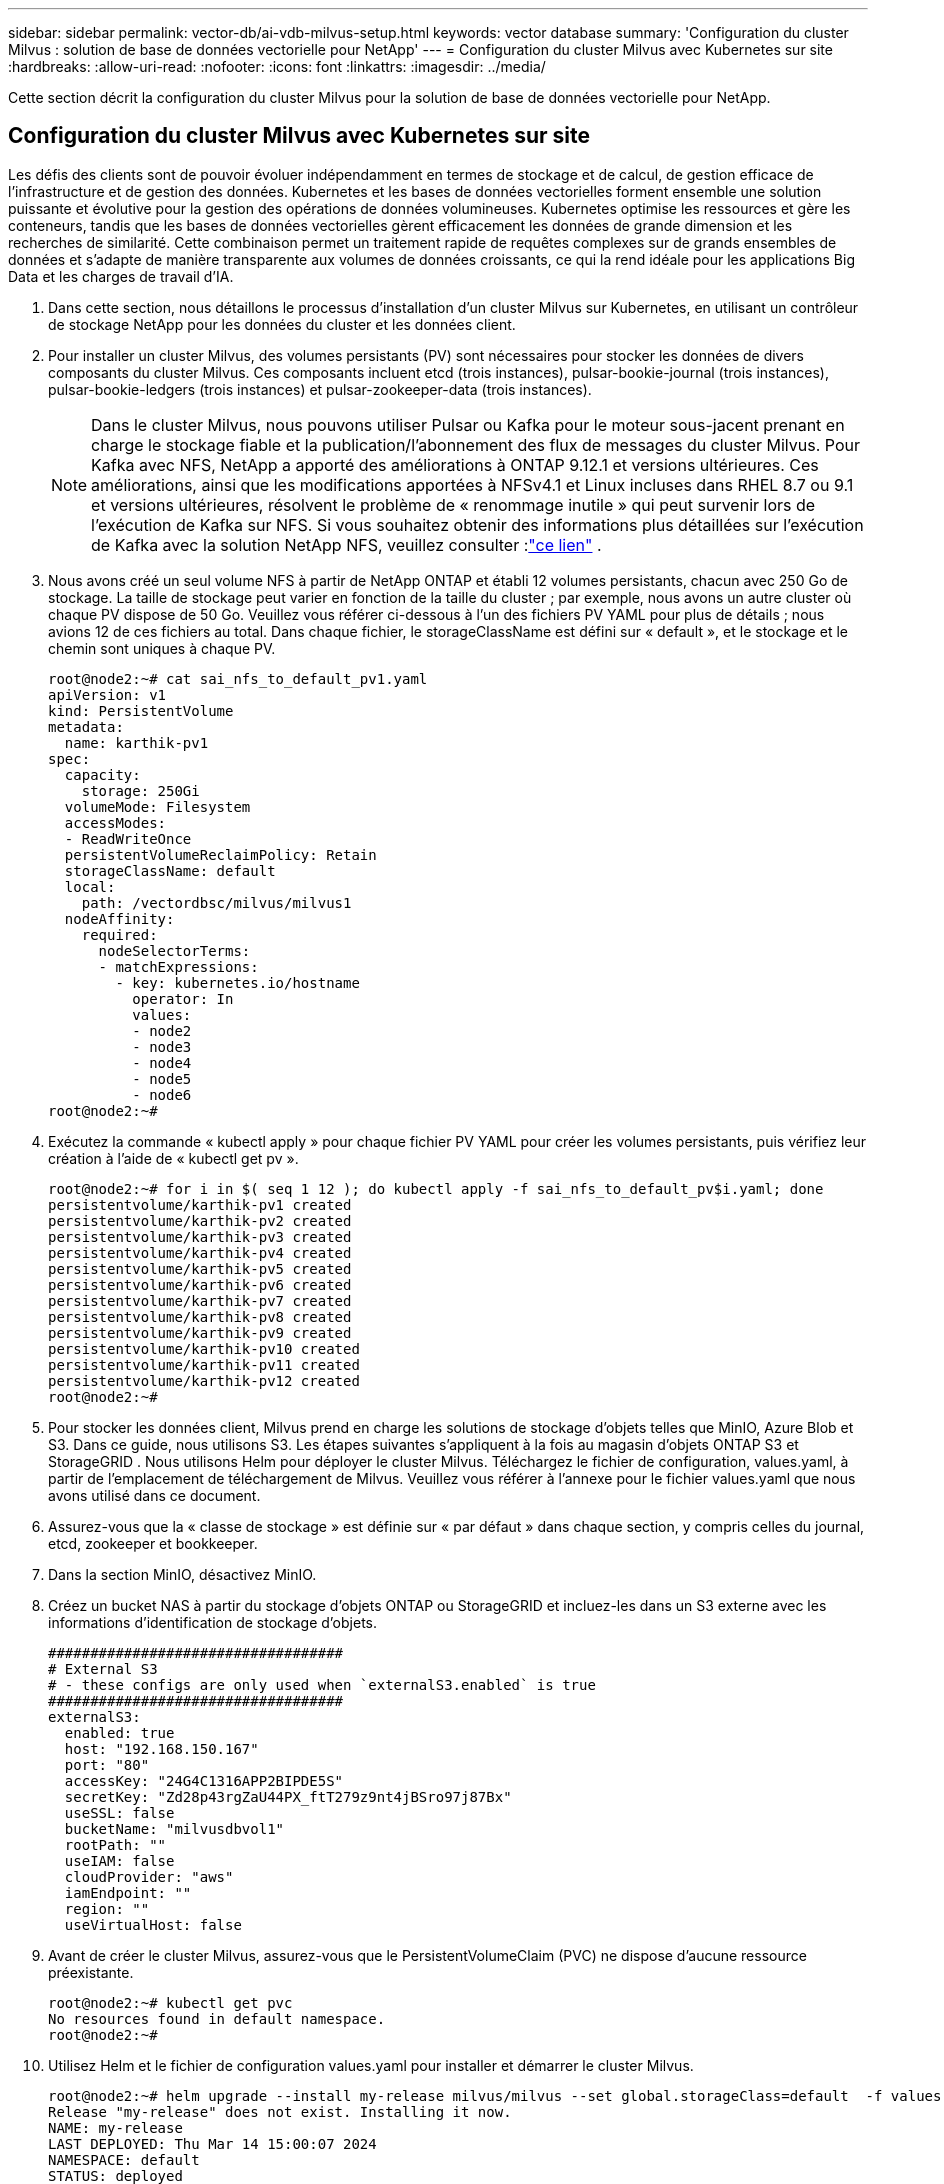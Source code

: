 ---
sidebar: sidebar 
permalink: vector-db/ai-vdb-milvus-setup.html 
keywords: vector database 
summary: 'Configuration du cluster Milvus : solution de base de données vectorielle pour NetApp' 
---
= Configuration du cluster Milvus avec Kubernetes sur site
:hardbreaks:
:allow-uri-read: 
:nofooter: 
:icons: font
:linkattrs: 
:imagesdir: ../media/


[role="lead"]
Cette section décrit la configuration du cluster Milvus pour la solution de base de données vectorielle pour NetApp.



== Configuration du cluster Milvus avec Kubernetes sur site

Les défis des clients sont de pouvoir évoluer indépendamment en termes de stockage et de calcul, de gestion efficace de l'infrastructure et de gestion des données. Kubernetes et les bases de données vectorielles forment ensemble une solution puissante et évolutive pour la gestion des opérations de données volumineuses.  Kubernetes optimise les ressources et gère les conteneurs, tandis que les bases de données vectorielles gèrent efficacement les données de grande dimension et les recherches de similarité.  Cette combinaison permet un traitement rapide de requêtes complexes sur de grands ensembles de données et s'adapte de manière transparente aux volumes de données croissants, ce qui la rend idéale pour les applications Big Data et les charges de travail d'IA.

. Dans cette section, nous détaillons le processus d’installation d’un cluster Milvus sur Kubernetes, en utilisant un contrôleur de stockage NetApp pour les données du cluster et les données client.
. Pour installer un cluster Milvus, des volumes persistants (PV) sont nécessaires pour stocker les données de divers composants du cluster Milvus.  Ces composants incluent etcd (trois instances), pulsar-bookie-journal (trois instances), pulsar-bookie-ledgers (trois instances) et pulsar-zookeeper-data (trois instances).
+

NOTE: Dans le cluster Milvus, nous pouvons utiliser Pulsar ou Kafka pour le moteur sous-jacent prenant en charge le stockage fiable et la publication/l'abonnement des flux de messages du cluster Milvus.  Pour Kafka avec NFS, NetApp a apporté des améliorations à ONTAP 9.12.1 et versions ultérieures. Ces améliorations, ainsi que les modifications apportées à NFSv4.1 et Linux incluses dans RHEL 8.7 ou 9.1 et versions ultérieures, résolvent le problème de « renommage inutile » qui peut survenir lors de l'exécution de Kafka sur NFS. Si vous souhaitez obtenir des informations plus détaillées sur l'exécution de Kafka avec la solution NetApp NFS, veuillez consulter :link:../data-analytics/kafka-nfs-introduction.html["ce lien"] .

. Nous avons créé un seul volume NFS à partir de NetApp ONTAP et établi 12 volumes persistants, chacun avec 250 Go de stockage.  La taille de stockage peut varier en fonction de la taille du cluster ; par exemple, nous avons un autre cluster où chaque PV dispose de 50 Go.  Veuillez vous référer ci-dessous à l'un des fichiers PV YAML pour plus de détails ; nous avions 12 de ces fichiers au total.  Dans chaque fichier, le storageClassName est défini sur « default », et le stockage et le chemin sont uniques à chaque PV.
+
[source, yaml]
----
root@node2:~# cat sai_nfs_to_default_pv1.yaml
apiVersion: v1
kind: PersistentVolume
metadata:
  name: karthik-pv1
spec:
  capacity:
    storage: 250Gi
  volumeMode: Filesystem
  accessModes:
  - ReadWriteOnce
  persistentVolumeReclaimPolicy: Retain
  storageClassName: default
  local:
    path: /vectordbsc/milvus/milvus1
  nodeAffinity:
    required:
      nodeSelectorTerms:
      - matchExpressions:
        - key: kubernetes.io/hostname
          operator: In
          values:
          - node2
          - node3
          - node4
          - node5
          - node6
root@node2:~#
----
. Exécutez la commande « kubectl apply » pour chaque fichier PV YAML pour créer les volumes persistants, puis vérifiez leur création à l'aide de « kubectl get pv ».
+
[source, bash]
----
root@node2:~# for i in $( seq 1 12 ); do kubectl apply -f sai_nfs_to_default_pv$i.yaml; done
persistentvolume/karthik-pv1 created
persistentvolume/karthik-pv2 created
persistentvolume/karthik-pv3 created
persistentvolume/karthik-pv4 created
persistentvolume/karthik-pv5 created
persistentvolume/karthik-pv6 created
persistentvolume/karthik-pv7 created
persistentvolume/karthik-pv8 created
persistentvolume/karthik-pv9 created
persistentvolume/karthik-pv10 created
persistentvolume/karthik-pv11 created
persistentvolume/karthik-pv12 created
root@node2:~#
----
. Pour stocker les données client, Milvus prend en charge les solutions de stockage d'objets telles que MinIO, Azure Blob et S3.  Dans ce guide, nous utilisons S3.  Les étapes suivantes s’appliquent à la fois au magasin d’objets ONTAP S3 et StorageGRID .  Nous utilisons Helm pour déployer le cluster Milvus.  Téléchargez le fichier de configuration, values.yaml, à partir de l'emplacement de téléchargement de Milvus.  Veuillez vous référer à l'annexe pour le fichier values.yaml que nous avons utilisé dans ce document.
. Assurez-vous que la « classe de stockage » est définie sur « par défaut » dans chaque section, y compris celles du journal, etcd, zookeeper et bookkeeper.
. Dans la section MinIO, désactivez MinIO.
. Créez un bucket NAS à partir du stockage d'objets ONTAP ou StorageGRID et incluez-les dans un S3 externe avec les informations d'identification de stockage d'objets.
+
[source, yaml]
----
###################################
# External S3
# - these configs are only used when `externalS3.enabled` is true
###################################
externalS3:
  enabled: true
  host: "192.168.150.167"
  port: "80"
  accessKey: "24G4C1316APP2BIPDE5S"
  secretKey: "Zd28p43rgZaU44PX_ftT279z9nt4jBSro97j87Bx"
  useSSL: false
  bucketName: "milvusdbvol1"
  rootPath: ""
  useIAM: false
  cloudProvider: "aws"
  iamEndpoint: ""
  region: ""
  useVirtualHost: false

----
. Avant de créer le cluster Milvus, assurez-vous que le PersistentVolumeClaim (PVC) ne dispose d'aucune ressource préexistante.
+
[source, bash]
----
root@node2:~# kubectl get pvc
No resources found in default namespace.
root@node2:~#
----
. Utilisez Helm et le fichier de configuration values.yaml pour installer et démarrer le cluster Milvus.
+
[source, bash]
----
root@node2:~# helm upgrade --install my-release milvus/milvus --set global.storageClass=default  -f values.yaml
Release "my-release" does not exist. Installing it now.
NAME: my-release
LAST DEPLOYED: Thu Mar 14 15:00:07 2024
NAMESPACE: default
STATUS: deployed
REVISION: 1
TEST SUITE: None
root@node2:~#
----
. Vérifiez l’état des PersistentVolumeClaims (PVC).
+
[source, bash]
----
root@node2:~# kubectl get pvc
NAME                                                             STATUS   VOLUME         CAPACITY   ACCESS MODES   STORAGECLASS   AGE
data-my-release-etcd-0                                           Bound    karthik-pv8    250Gi      RWO            default        3s
data-my-release-etcd-1                                           Bound    karthik-pv5    250Gi      RWO            default        2s
data-my-release-etcd-2                                           Bound    karthik-pv4    250Gi      RWO            default        3s
my-release-pulsar-bookie-journal-my-release-pulsar-bookie-0      Bound    karthik-pv10   250Gi      RWO            default        3s
my-release-pulsar-bookie-journal-my-release-pulsar-bookie-1      Bound    karthik-pv3    250Gi      RWO            default        3s
my-release-pulsar-bookie-journal-my-release-pulsar-bookie-2      Bound    karthik-pv1    250Gi      RWO            default        3s
my-release-pulsar-bookie-ledgers-my-release-pulsar-bookie-0      Bound    karthik-pv2    250Gi      RWO            default        3s
my-release-pulsar-bookie-ledgers-my-release-pulsar-bookie-1      Bound    karthik-pv9    250Gi      RWO            default        3s
my-release-pulsar-bookie-ledgers-my-release-pulsar-bookie-2      Bound    karthik-pv11   250Gi      RWO            default        3s
my-release-pulsar-zookeeper-data-my-release-pulsar-zookeeper-0   Bound    karthik-pv7    250Gi      RWO            default        3s
root@node2:~#
----
. Vérifiez l'état des pods.
+
[source, bash]
----
root@node2:~# kubectl get pods -o wide
NAME                                            READY   STATUS      RESTARTS        AGE    IP              NODE    NOMINATED NODE   READINESS GATES
<content removed to save page space>
----
+
Veuillez vous assurer que l'état des pods est « en cours d'exécution » et fonctionne comme prévu

. Écriture et lecture de données de test dans le stockage d'objets Milvus et NetApp .
+
** Écrivez des données à l'aide du programme Python « prepare_data_netapp_new.py ».
+
[source, python]
----
root@node2:~# date;python3 prepare_data_netapp_new.py ;date
Thu Apr  4 04:15:35 PM UTC 2024
=== start connecting to Milvus     ===
=== Milvus host: localhost         ===
Does collection hello_milvus_ntapnew_update2_sc exist in Milvus: False
=== Drop collection - hello_milvus_ntapnew_update2_sc ===
=== Drop collection - hello_milvus_ntapnew_update2_sc2 ===
=== Create collection `hello_milvus_ntapnew_update2_sc` ===
=== Start inserting entities       ===
Number of entities in hello_milvus_ntapnew_update2_sc: 3000
Thu Apr  4 04:18:01 PM UTC 2024
root@node2:~#
----
** Lisez les données à l'aide du fichier Python « verify_data_netapp.py ».
+
....
root@node2:~# python3 verify_data_netapp.py
=== start connecting to Milvus     ===
=== Milvus host: localhost         ===

Does collection hello_milvus_ntapnew_update2_sc exist in Milvus: True
{'auto_id': False, 'description': 'hello_milvus_ntapnew_update2_sc', 'fields': [{'name': 'pk', 'description': '', 'type': <DataType.INT64: 5>, 'is_primary': True, 'auto_id': False}, {'name': 'random', 'description': '', 'type': <DataType.DOUBLE: 11>}, {'name': 'var', 'description': '', 'type': <DataType.VARCHAR: 21>, 'params': {'max_length': 65535}}, {'name': 'embeddings', 'description': '', 'type': <DataType.FLOAT_VECTOR: 101>, 'params': {'dim': 16}}]}
Number of entities in Milvus: hello_milvus_ntapnew_update2_sc : 3000

=== Start Creating index IVF_FLAT  ===

=== Start loading                  ===

=== Start searching based on vector similarity ===

hit: id: 2998, distance: 0.0, entity: {'random': 0.9728033590489911}, random field: 0.9728033590489911
hit: id: 2600, distance: 0.602496862411499, entity: {'random': 0.3098157043984633}, random field: 0.3098157043984633
hit: id: 1831, distance: 0.6797959804534912, entity: {'random': 0.6331477114129169}, random field: 0.6331477114129169
hit: id: 2999, distance: 0.0, entity: {'random': 0.02316334456872482}, random field: 0.02316334456872482
hit: id: 2524, distance: 0.5918987989425659, entity: {'random': 0.285283165889066}, random field: 0.285283165889066
hit: id: 264, distance: 0.7254047393798828, entity: {'random': 0.3329096143562196}, random field: 0.3329096143562196
search latency = 0.4533s

=== Start querying with `random > 0.5` ===

query result:
-{'random': 0.6378742006852851, 'embeddings': [0.20963514, 0.39746657, 0.12019053, 0.6947492, 0.9535575, 0.5454552, 0.82360446, 0.21096309, 0.52323616, 0.8035404, 0.77824664, 0.80369574, 0.4914803, 0.8265614, 0.6145269, 0.80234545], 'pk': 0}
search latency = 0.4476s

=== Start hybrid searching with `random > 0.5` ===

hit: id: 2998, distance: 0.0, entity: {'random': 0.9728033590489911}, random field: 0.9728033590489911
hit: id: 1831, distance: 0.6797959804534912, entity: {'random': 0.6331477114129169}, random field: 0.6331477114129169
hit: id: 678, distance: 0.7351570129394531, entity: {'random': 0.5195484662306603}, random field: 0.5195484662306603
hit: id: 2644, distance: 0.8620758056640625, entity: {'random': 0.9785952878381153}, random field: 0.9785952878381153
hit: id: 1960, distance: 0.9083120226860046, entity: {'random': 0.6376039340439571}, random field: 0.6376039340439571
hit: id: 106, distance: 0.9792704582214355, entity: {'random': 0.9679994241326673}, random field: 0.9679994241326673
search latency = 0.1232s
Does collection hello_milvus_ntapnew_update2_sc2 exist in Milvus: True
{'auto_id': True, 'description': 'hello_milvus_ntapnew_update2_sc2', 'fields': [{'name': 'pk', 'description': '', 'type': <DataType.INT64: 5>, 'is_primary': True, 'auto_id': True}, {'name': 'random', 'description': '', 'type': <DataType.DOUBLE: 11>}, {'name': 'var', 'description': '', 'type': <DataType.VARCHAR: 21>, 'params': {'max_length': 65535}}, {'name': 'embeddings', 'description': '', 'type': <DataType.FLOAT_VECTOR: 101>, 'params': {'dim': 16}}]}
....
+
Sur la base de la validation ci-dessus, l'intégration de Kubernetes avec une base de données vectorielle, comme démontré par le déploiement d'un cluster Milvus sur Kubernetes à l'aide d'un contrôleur de stockage NetApp , offre aux clients une solution robuste, évolutive et efficace pour la gestion des opérations de données à grande échelle.  Cette configuration offre aux clients la possibilité de gérer des données de grande dimension et d’exécuter des requêtes complexes rapidement et efficacement, ce qui en fait une solution idéale pour les applications Big Data et les charges de travail d’IA.  L'utilisation de volumes persistants (PV) pour divers composants de cluster, ainsi que la création d'un volume NFS unique à partir de NetApp ONTAP, garantissent une utilisation optimale des ressources et une gestion des données.  Le processus de vérification de l'état des PersistentVolumeClaims (PVC) et des pods, ainsi que le test de l'écriture et de la lecture des données, offrent aux clients l'assurance d'opérations de données fiables et cohérentes.  L’utilisation du stockage d’objets ONTAP ou StorageGRID pour les données client améliore encore l’accessibilité et la sécurité des données.  Dans l’ensemble, cette configuration offre aux clients une solution de gestion de données résiliente et performante, capable de s’adapter de manière transparente à leurs besoins croissants en matière de données.




